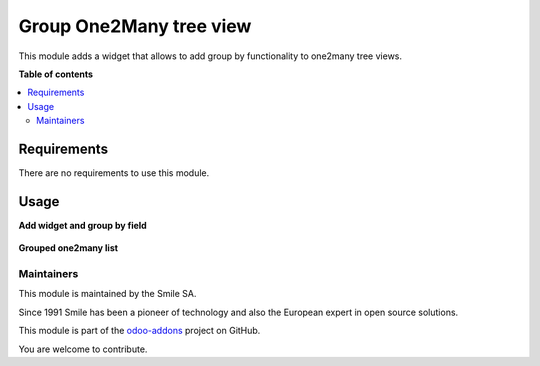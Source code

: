 =========================
Group One2Many tree view
=========================


This module adds a widget that allows to add group by functionality to one2many tree views.

**Table of contents**

.. contents::
   :local:

Requirements
============
There are no requirements to use this module.

Usage
============
**Add widget and group by field**

.. figure:: group_by_one2many_tree_view/static/description/add_widget.png
   :alt: Add widget and group by field.
   :width: 100%


**Grouped one2many list**

.. figure:: group_by_one2many_tree_view/static/description/grouped_one2many.png
   :alt: Grouped one2many list.
   :width: 100%


Maintainers
~~~~~~~~~~~

This module is maintained by the Smile SA.

Since 1991 Smile has been a pioneer of technology and also the European expert in open source solutions.

.. image:: https://avatars0.githubusercontent.com/u/572339?s=200&v=4
   :alt: Smile SA
   :target: https://www.smile.eu

This module is part of the `odoo-addons <https://github.com/Smile-SA/odoo_addons>`_ project on GitHub.

You are welcome to contribute.
